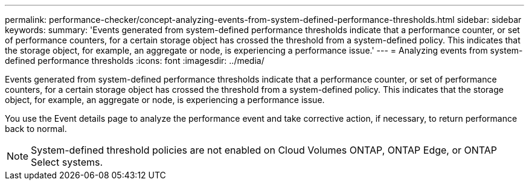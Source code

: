 ---
permalink: performance-checker/concept-analyzing-events-from-system-defined-performance-thresholds.html
sidebar: sidebar
keywords: 
summary: 'Events generated from system-defined performance thresholds indicate that a performance counter, or set of performance counters, for a certain storage object has crossed the threshold from a system-defined policy. This indicates that the storage object, for example, an aggregate or node, is experiencing a performance issue.'
---
= Analyzing events from system-defined performance thresholds
:icons: font
:imagesdir: ../media/

[.lead]
Events generated from system-defined performance thresholds indicate that a performance counter, or set of performance counters, for a certain storage object has crossed the threshold from a system-defined policy. This indicates that the storage object, for example, an aggregate or node, is experiencing a performance issue.

You use the Event details page to analyze the performance event and take corrective action, if necessary, to return performance back to normal.

[NOTE]
====
System-defined threshold policies are not enabled on Cloud Volumes ONTAP, ONTAP Edge, or ONTAP Select systems.
====
